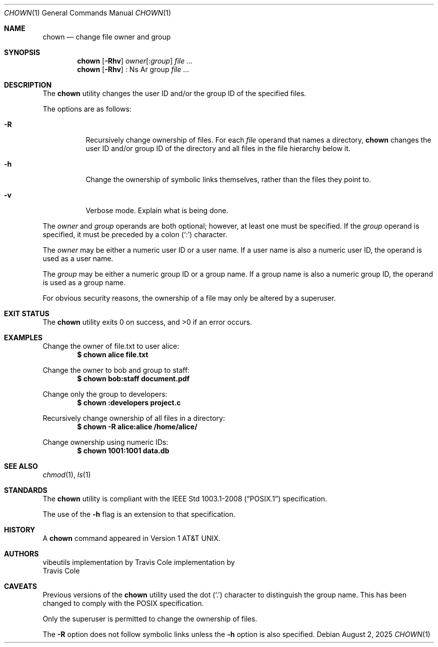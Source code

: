 .\" OpenBSD-style concise man page
.Dd August 2, 2025
.Dt CHOWN 1
.Os
.Sh NAME
.Nm chown
.Nd change file owner and group
.Sh SYNOPSIS
.Nm
.Op Fl Rhv
.Ar owner Ns Op : Ns Ar group
.Ar file ...
.Nm
.Op Fl Rhv
: Ns Ar group
.Ar file ...
.Sh DESCRIPTION
The
.Nm
utility changes the user ID and/or the group ID of the specified files.
.Pp
The options are as follows:
.Bl -tag -width Ds
.It Fl R
Recursively change ownership of files.
For each
.Ar file
operand that names a directory,
.Nm
changes the user ID and/or group ID of the directory
and all files in the file hierarchy below it.
.It Fl h
Change the ownership of symbolic links themselves,
rather than the files they point to.
.It Fl v
Verbose mode.
Explain what is being done.
.El
.Pp
The
.Ar owner
and
.Ar group
operands are both optional;
however, at least one must be specified.
If the
.Ar group
operand is specified,
it must be preceded by a colon
.Pq Sq \&:
character.
.Pp
The
.Ar owner
may be either a numeric user ID or a user name.
If a user name is also a numeric user ID,
the operand is used as a user name.
.Pp
The
.Ar group
may be either a numeric group ID or a group name.
If a group name is also a numeric group ID,
the operand is used as a group name.
.Pp
For obvious security reasons,
the ownership of a file may only be altered by a superuser.
.Sh EXIT STATUS
.Ex -std
.Sh EXAMPLES
Change the owner of file.txt to user alice:
.Dl $ chown alice file.txt
.Pp
Change the owner to bob and group to staff:
.Dl $ chown bob:staff document.pdf
.Pp
Change only the group to developers:
.Dl $ chown :developers project.c
.Pp
Recursively change ownership of all files in a directory:
.Dl $ chown -R alice:alice /home/alice/
.Pp
Change ownership using numeric IDs:
.Dl $ chown 1001:1001 data.db
.Sh SEE ALSO
.Xr chmod 1 ,
.Xr ls 1
.Sh STANDARDS
The
.Nm
utility is compliant with the
.St -p1003.1-2008
specification.
.Pp
The use of the
.Fl h
flag is an extension to that specification.
.Sh HISTORY
A
.Nm
command appeared in
.At v1 .
.Sh AUTHORS
.An "vibeutils implementation by Travis Cole"
implementation by
.An Travis Cole
.Sh CAVEATS
Previous versions of the
.Nm
utility used the dot
.Pq Sq \&.
character to distinguish the group name.
This has been changed to comply with the POSIX specification.
.Pp
Only the superuser is permitted to change the ownership of files.
.Pp
The
.Fl R
option does not follow symbolic links unless the
.Fl h
option is also specified.